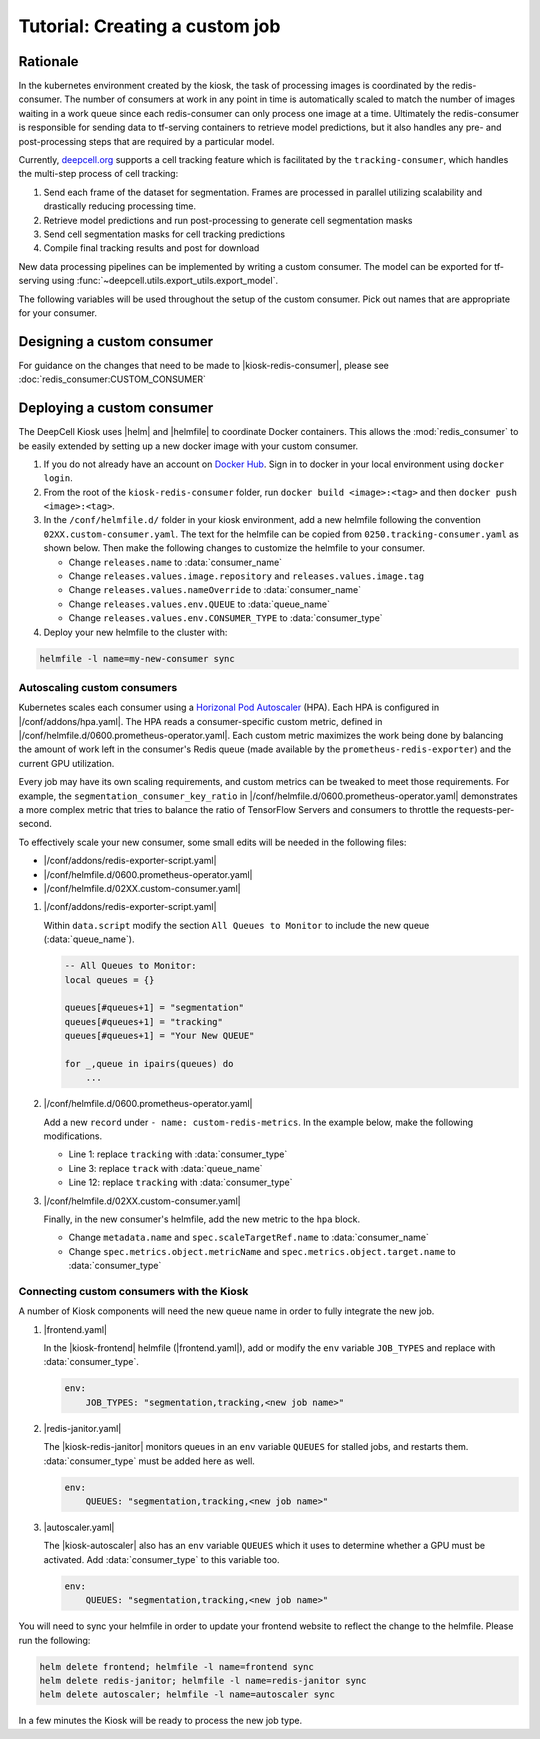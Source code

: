 .. CUSTOM-JOB:

Tutorial: Creating a custom job
===============================

.. image:: https://img.shields.io/static/v1?label=RTD&logo=Read%20the%20Docs&message=Read%20the%20Docs&color=blue
    :alt: View on Read the Docs
    :target: https://deepcell-kiosk.readthedocs.io/en/master/CUSTOM-JOB.html

Rationale
---------

In the kubernetes environment created by the kiosk, the task of processing images is coordinated by the redis-consumer. The number of consumers at work in any point in time is automatically scaled to match the number of images waiting in a work queue since each redis-consumer can only process one image at a time. Ultimately the redis-consumer is responsible for sending data to tf-serving containers to retrieve model predictions, but it also handles any pre- and post-processing steps that are required by a particular model.

Currently, `deepcell.org <http://www.deepcell.org>`_ supports a cell tracking feature which is facilitated by the ``tracking-consumer``, which handles the multi-step process of cell tracking:

1. Send each frame of the dataset for segmentation. Frames are processed in parallel utilizing scalability and drastically reducing processing time.
2. Retrieve model predictions and run post-processing to generate cell segmentation masks
3. Send cell segmentation masks for cell tracking predictions
4. Compile final tracking results and post for download

New data processing pipelines can be implemented by writing a custom consumer. The model can be exported for tf-serving using :func:`~deepcell.utils.export_utils.export_model`.

The following variables will be used throughout the setup of the custom consumer. Pick out names that are appropriate for your consumer.

.. py:data:: queue_name

    Specifies the queue name that will be used to identify jobs for the :mod:`redis_consumer`, e.g. ``'track'``

.. py:data:: consumer_name

    Name of custom consumer, e.g. ``'tracking-consumer'``

.. py:data:: consumer_type

    Name of consumer job, e.g. ``'tracking'``

Designing a custom consumer
---------------------------

For guidance on the changes that need to be made to |kiosk-redis-consumer|, please see :doc:`redis_consumer:CUSTOM_CONSUMER`

.. |kiosk-redis-consumer| raw:: html

    <tt><a href="https://github.com/vanvalenlab/kiosk-redis-consumer">kiosk-redis-consumer</a></tt>

Deploying a custom consumer
---------------------------

The DeepCell Kiosk uses |helm| and |helmfile| to coordinate Docker containers. This allows the :mod:`redis_consumer` to be easily extended by setting up a new docker image with your custom consumer.

1. If you do not already have an account on `Docker Hub <https://hub.docker.com/>`_. Sign in to docker in your local environment using ``docker login``.

2. From the root of the ``kiosk-redis-consumer`` folder, run ``docker build <image>:<tag>`` and then ``docker push <image>:<tag>``.

3. In the ``/conf/helmfile.d/`` folder in your kiosk environment, add a new helmfile following the convention ``02XX.custom-consumer.yaml``. The text for the helmfile can be copied from ``0250.tracking-consumer.yaml`` as shown below. Then make the following changes to customize the helmfile to your consumer.

   * Change ``releases.name`` to :data:`consumer_name`
   * Change ``releases.values.image.repository`` and ``releases.values.image.tag``
   * Change ``releases.values.nameOverride`` to :data:`consumer_name`
   * Change ``releases.values.env.QUEUE`` to :data:`queue_name`
   * Change ``releases.values.env.CONSUMER_TYPE`` to :data:`consumer_type`

   .. hidden-code-block:: yaml
      :starthidden: true
      :label: + Show/Hide example helmfile

      helmDefaults:
        wait: true
        timeout: 600
        force: true

      releases:
      #
      # References:
      #   - https://github.com/vanvalenlab/kiosk-console/tree/master/conf/charts/redis-consumer
      #
      - name: tracking-consumer
        namespace: deepcell
        labels:
          chart: redis-consumer
          component: deepcell
          namespace: deepcell
          vendor: vanvalenlab
          default: true
        chart: '{{ env "CHARTS_PATH" | default "/conf/charts" }}/redis-consumer'
        version: 0.1.0
        values:
          - replicas: 1

            image:
              repository: vanvalenlab/kiosk-redis-consumer
              tag: 0.5.1

            nameOverride: tracking-consumer

            resources:
              requests:
                cpu: 300m
                memory: 256Mi
              # limits:
              #   cpu: 100m
              #   memory: 1024Mi

            tolerations:
              - key: consumer
                operator: Exists
                effect: NoSchedule

            nodeSelector:
              consumer: "yes"

            hpa:
              enabled: true
              minReplicas: 1
              maxReplicas: 50
              metrics:
              - type: Object
                object:
                  metricName: tracking_consumer_key_ratio
                  target:
                    apiVersion: v1
                    kind: Namespace
                    name: tracking_consumer_key_ratio
                  targetValue: 1

            env:
              DEBUG: "true"
              INTERVAL: 1
              QUEUE: "track"
              CONSUMER_TYPE: "tracking"
              EMPTY_QUEUE_TIMEOUT: 5
              GRPC_TIMEOUT: 20
              GRPC_BACKOFF: 3

              REDIS_HOST: "redis"
              REDIS_PORT: 26379
              REDIS_TIMEOUT: 3

              TF_HOST: "tf-serving"
              TF_PORT: 8500
              TF_TENSOR_NAME: "image"
              TF_TENSOR_DTYPE: "DT_FLOAT"

              AWS_REGION: '{{ env "AWS_REGION" | default "us-east-1" }}'
              CLOUD_PROVIDER: '{{ env "CLOUD_PROVIDER" | default "aws" }}'
              GKE_COMPUTE_ZONE: '{{ env "GKE_COMPUTE_ZONE" | default "us-west1-b" }}'

              NUCLEAR_MODEL: "NuclearSegmentation:0"
              NUCLEAR_POSTPROCESS: "deep_watershed"

              PHASE_MODEL: "PhaseCytoSegmentation:0"
              PHASE_POSTPROCESS: "deep_watershed"

              CYTOPLASM_MODEL:   "FluoCytoSegmentation:0"
              CYTOPLASM_POSTPROCESS: "deep_watershed"

              LABEL_DETECT_ENABLED: "true"
              LABEL_DETECT_MODEL: "LabelDetection:0"

              SCALE_DETECT_ENABLED: "true"
              SCALE_DETECT_MODEL: "ScaleDetection:0"

              DRIFT_CORRECT_ENABLED: "false"
              NORMALIZE_TRACKING: "true"

              TRACKING_MODEL: "tracking_model_benchmarking_757_step5_20epoch_80split_9tl:1"
              TRACKING_SEGMENT_MODEL: "NuclearSegmentation:0"
              TRACKING_POSTPROCESS_FUNCTION: "deep_watershed"

            secrets:
              AWS_ACCESS_KEY_ID: '{{ env "AWS_ACCESS_KEY_ID" | default "NA" }}'
              AWS_SECRET_ACCESS_KEY: '{{ env "AWS_SECRET_ACCESS_KEY" | default "NA" }}'
              AWS_S3_BUCKET: '{{ env "AWS_S3_BUCKET" | default "NA" }}'
              GKE_BUCKET: '{{ env "GKE_BUCKET" | default "NA" }}'


4. Deploy your new helmfile to the cluster with:

.. code-block:: bash

    helmfile -l name=my-new-consumer sync

.. |helm| raw:: html

    <tt><a href="https://helm.sh/">helm</a></tt>

.. |helmfile| raw:: html

    <tt><a href="https://github.com/roboll/helmfile">helmfile</a></tt>

Autoscaling custom consumers
^^^^^^^^^^^^^^^^^^^^^^^^^^^^

Kubernetes scales each consumer using a `Horizonal Pod Autoscaler <https://kubernetes.io/docs/tasks/run-application/horizontal-pod-autoscale/>`_ (HPA).
Each HPA is configured in |/conf/addons/hpa.yaml|.
The HPA reads a consumer-specific custom metric, defined in |/conf/helmfile.d/0600.prometheus-operator.yaml|.
Each custom metric maximizes the work being done by balancing the amount of work left in the consumer's Redis queue (made available by the ``prometheus-redis-exporter``) and the current GPU utilization.

Every job may have its own scaling requirements, and custom metrics can be tweaked to meet those requirements.
For example, the ``segmentation_consumer_key_ratio`` in |/conf/helmfile.d/0600.prometheus-operator.yaml| demonstrates a more complex metric that tries to balance the ratio of TensorFlow Servers and consumers to throttle the requests-per-second.

To effectively scale your new consumer, some small edits will be needed in the following files:

* |/conf/addons/redis-exporter-script.yaml|
* |/conf/helmfile.d/0600.prometheus-operator.yaml|
* |/conf/helmfile.d/02XX.custom-consumer.yaml|

1. |/conf/addons/redis-exporter-script.yaml|

   Within  ``data.script`` modify the section ``All Queues to Monitor`` to include the new queue (:data:`queue_name`).

   .. code-block:: lua

      -- All Queues to Monitor:
      local queues = {}

      queues[#queues+1] = "segmentation"
      queues[#queues+1] = "tracking"
      queues[#queues+1] = "Your New QUEUE"

      for _,queue in ipairs(queues) do
          ...

2. |/conf/helmfile.d/0600.prometheus-operator.yaml|

   Add a new ``record`` under ``- name: custom-redis-metrics``. In the example below, make the following modifications.

   * Line 1: replace ``tracking`` with :data:`consumer_type`
   * Line 3: replace ``track`` with :data:`queue_name`
   * Line 12: replace ``tracking`` with :data:`consumer_type`

   .. code-block:: yaml
      :linenos:

      - record: tracking_consumer_key_ratio
        expr: |-
          avg_over_time(redis_script_value{key="track_image_keys"}[15s])
          / on()
          (
              avg_over_time(kube_deployment_spec_replicas{deployment="tracking-consumer"}[15s])
              +
              1
          )
        labels:
          namespace: deepcell
          service: tracking-scaling-service

3. |/conf/helmfile.d/02XX.custom-consumer.yaml|

   Finally, in the new consumer's helmfile, add the new metric to the ``hpa`` block.

   * Change ``metadata.name`` and ``spec.scaleTargetRef.name`` to :data:`consumer_name`
   * Change ``spec.metrics.object.metricName`` and ``spec.metrics.object.target.name`` to :data:`consumer_type`

   .. code-block:: yaml
      :linenos:

      hpa:
      enabled: true
      minReplicas: 1
      maxReplicas: 50
      metrics:
      - type: Object
        object:
          metricName: tracking_consumer_key_ratio
          target:
            apiVersion: v1
            kind: Namespace
            name: tracking_consumer_key_ratio
          targetValue: 1

.. |/conf/addons/hpa.yaml| raw:: html

    <tt><a href="https://github.com/vanvalenlab/kiosk-console/blob/master/conf/addons/hpa.yaml">/conf/addons/hpa.yaml</a></tt>

.. |/conf/helmfile.d/0600.prometheus-operator.yaml| raw:: html

    <tt><a href="https://github.com/vanvalenlab/kiosk-console/blob/master/conf/helmfile.d/0600.prometheus-operator.yaml">/conf/helmfile.d/0600.prometheus-operator.yaml</a></tt>

.. |/conf/addons/redis-exporter-script.yaml| raw:: html

    <tt><a href="https://github.com/vanvalenlab/kiosk-console/blob/master/conf/addons/redis-exporter-script.yaml">/conf/addons/redis-exporter-script.yaml</a></tt>

.. |/conf/helmfile.d/0230.redis-consumer.yaml| raw:: html

    <tt><a href="https://github.com/vanvalenlab/kiosk-console/blob/master/conf/helmfile.d/0230.segmentation-consumer.yaml">/conf/helmfile.d/0230.segmentation-consumer.yaml</a></tt>

Connecting custom consumers with the Kiosk
^^^^^^^^^^^^^^^^^^^^^^^^^^^^^^^^^^^^^^^^^^

A number of Kiosk components will need the new queue name in order to fully integrate the new job.

1. |frontend.yaml|

   In the |kiosk-frontend| helmfile (|frontend.yaml|), add or modify the ``env`` variable ``JOB_TYPES`` and replace with :data:`consumer_type`.

   .. code-block:: yaml

       env:
           JOB_TYPES: "segmentation,tracking,<new job name>"

2. |redis-janitor.yaml|

   The |kiosk-redis-janitor| monitors queues in an ``env`` variable ``QUEUES`` for stalled jobs, and restarts them. :data:`consumer_type` must be added here as well.

   .. code-block:: yaml

       env:
           QUEUES: "segmentation,tracking,<new job name>"

3. |autoscaler.yaml|

   The |kiosk-autoscaler| also has an ``env`` variable ``QUEUES`` which it uses to determine whether a GPU must be activated. Add :data:`consumer_type` to this variable too.

   .. code-block:: yaml

      env:
          QUEUES: "segmentation,tracking,<new job name>"

You will need to sync your helmfile in order to update your frontend website to reflect the change to the helmfile. Please run the following:

.. code-block:: bash

    helm delete frontend; helmfile -l name=frontend sync
    helm delete redis-janitor; helmfile -l name=redis-janitor sync
    helm delete autoscaler; helmfile -l name=autoscaler sync

In a few minutes the Kiosk will be ready to process the new job type.

.. |kiosk-frontend| raw:: html

    <tt><a href="https://github.com/vanvalenlab/kiosk-frontend">kiosk-frontend</a></tt>

.. |frontend.yaml| raw:: html

    <tt><a href="https://github.com/vanvalenlab/kiosk-console/blob/master/conf/helmfile.d/0300.frontend.yaml">/conf/helmfile.d/0300.frontend.yaml</a></tt>

.. |kiosk-redis-janitor| raw:: html

    <tt><a href="https://github.com/vanvalenlab/kiosk-redis-janitor">kiosk-redis-janitor</a></tt>

.. |redis-janitor.yaml| raw:: html

    <tt><a href="https://github.com/vanvalenlab/kiosk-console/blob/master/conf/helmfile.d/0220.redis-janitor.yaml">/conf/helmfile.d/0220.redis-janitor.yaml</a></tt>

.. |kiosk-autoscaler| raw:: html

    <tt><a href="https://github.com/vanvalenlab/kiosk-autoscaler">kiosk-autoscaler</a></tt>

.. |autoscaler.yaml| raw:: html

    <tt><a href="https://github.com/vanvalenlab/kiosk-console/blob/master/conf/helmfile.d/0210.autoscaler.yaml">/conf/helmfile.d/0210.autoscaler.yaml</a></tt>
